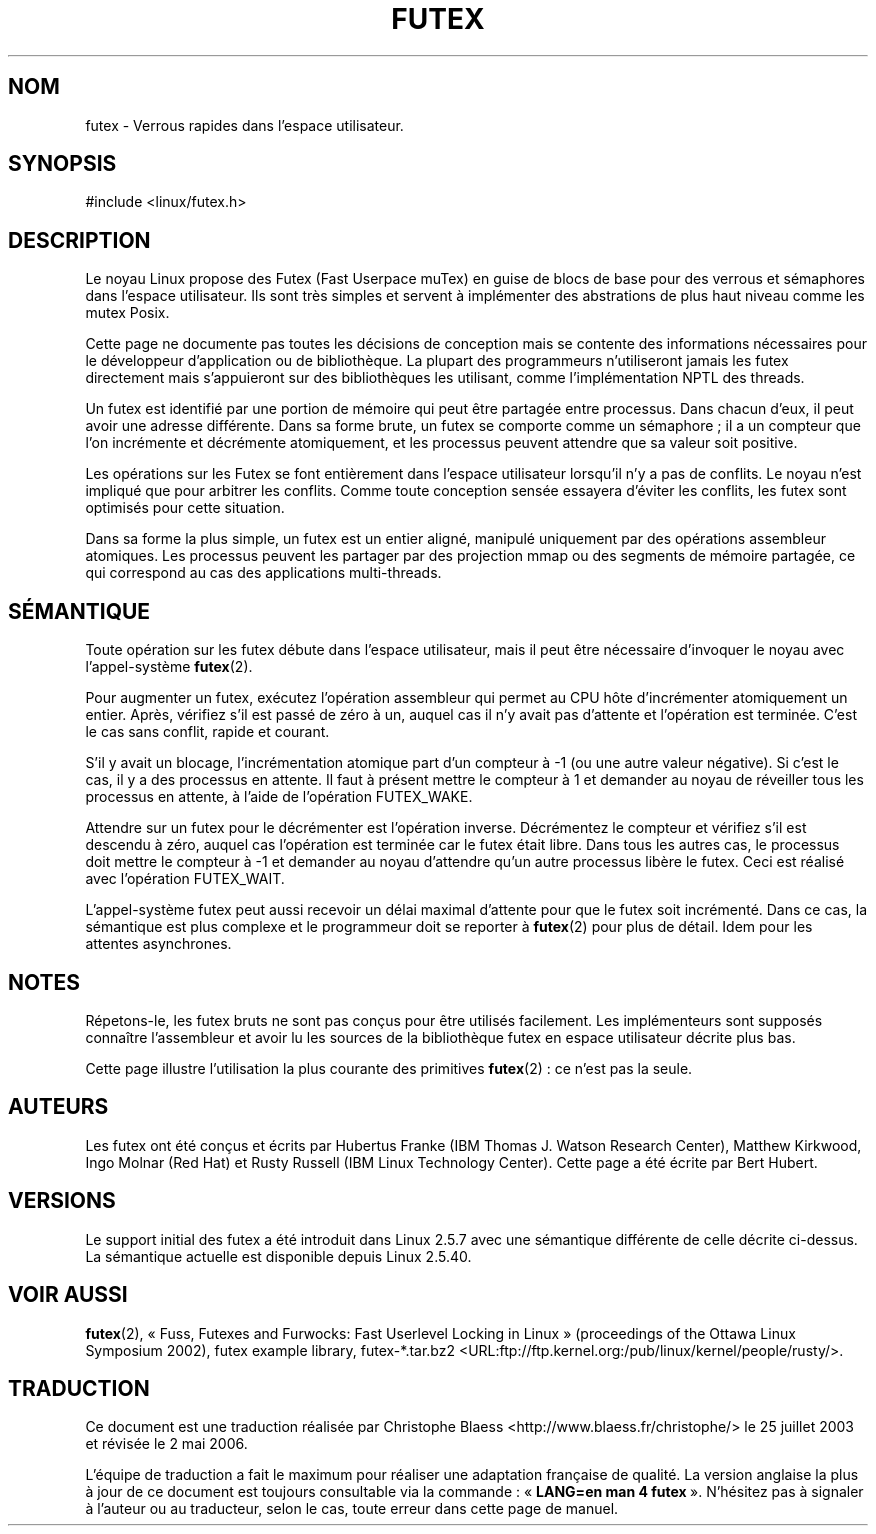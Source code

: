 .\" This manpage has been automatically generated by docbook2man
.\" from a DocBook document.  This tool can be found at:
.\" <http://shell.ipoline.com/~elmert/comp/docbook2X/>
.\" Please send any bug reports, improvements, comments, patches,
.\" etc. to Steve Cheng <steve@ggi-project.org>.
.\"
.\" Traduction Christophe Blaess <ccb@club-internet.fr>
.\" Màj 25/07/2003 LDP-1.56
.\" Màj 04/07/2005 LDP-1.61
.\" Màj 01/05/2006 LDP-1.67.1
.\"
.TH "FUTEX" "4" "31 décembre 2002" LDP "Manuel du programmeur Linux"
.SH NOM
futex \- Verrous rapides dans l'espace utilisateur.
.SH SYNOPSIS

.nf
#include <linux/futex.h>
.fi
.SH "DESCRIPTION"
.PP
Le noyau Linux propose des Futex (Fast Userpace muTex) en guise de blocs
de base pour des verrous et sémaphores dans l'espace utilisateur. Ils sont très
simples et servent à implémenter des abstrations de plus haut niveau comme les mutex Posix.
.PP
Cette page ne documente pas toutes les décisions de conception mais se contente des informations
nécessaires pour le développeur d'application ou de bibliothèque. La plupart des programmeurs n'utiliseront jamais
les futex directement mais s'appuieront sur des bibliothèques les utilisant, comme l'implémentation NPTL des threads.
.PP
Un futex est identifié par une portion de mémoire qui peut être partagée entre processus. Dans chacun d'eux,
il peut avoir une adresse différente. Dans sa forme brute, un futex se comporte comme un sémaphore\ ;
il a un compteur que l'on incrémente et décrémente atomiquement, et les
processus peuvent attendre que sa valeur soit positive.
.PP
Les opérations sur les Futex se font entièrement dans l'espace utilisateur lorsqu'il n'y a pas de conflits.
Le noyau n'est impliqué que pour arbitrer les conflits. Comme toute conception sensée essayera d'éviter les conflits,
les futex sont optimisés pour cette situation.
.PP
Dans sa forme la plus simple, un futex est un entier aligné, manipulé uniquement par des
opérations assembleur atomiques. Les processus peuvent les partager par des projection mmap ou des segments de mémoire
partagée, ce qui correspond au cas des applications multi-threads.
.SH "SÉMANTIQUE"
.PP
Toute opération sur les futex débute dans l'espace utilisateur, mais il peut
être nécessaire d'invoquer
le noyau avec l'appel-système \fBfutex\fR(2).
.PP
Pour augmenter un futex, exécutez l'opération assembleur qui permet au CPU
hôte d'incrémenter atomiquement
un entier. Après, vérifiez s'il est passé de zéro à un, auquel cas il n'y
avait pas d'attente et l'opération est terminée. C'est le cas sans conflit,
rapide et courant.
.PP
S'il y avait un blocage, l'incrémentation atomique part d'un compteur à \-1
(ou une autre valeur négative). Si c'est le cas, il y a des processus en attente.
Il faut à présent mettre le compteur à 1 et demander au noyau de réveiller
tous les processus en attente, à l'aide de l'opération FUTEX_WAKE.
.PP
Attendre sur un futex pour le décrémenter est l'opération inverse. Décrémentez le compteur et
vérifiez s'il est descendu à zéro, auquel cas l'opération est terminée car le
futex était libre.
Dans tous les autres cas, le processus doit mettre le compteur à \-1 et demander au noyau d'attendre
qu'un autre processus libère le futex. Ceci est réalisé avec l'opération FUTEX_WAIT.
.PP
L'appel-système futex peut aussi recevoir un délai maximal d'attente pour que le futex
soit incrémenté. Dans ce cas, la sémantique est plus complexe et le programmeur doit se reporter à
\fBfutex\fR(2) pour plus de détail. Idem pour les attentes asynchrones.
.SH "NOTES"
.PP
Répetons-le, les futex bruts ne sont pas conçus pour être utilisés facilement. Les implémenteurs
sont supposés connaître l'assembleur et avoir lu les sources de la bibliothèque
futex en espace utilisateur décrite plus bas.
.PP
Cette page illustre l'utilisation la plus courante des primitives \fBfutex\fR(2)\ : ce n'est pas la seule.
.SH "AUTEURS"
.PP
Les futex ont été conçus et écrits par Hubertus Franke (IBM Thomas J. Watson Research Center),
Matthew Kirkwood, Ingo Molnar (Red Hat) et Rusty Russell (IBM Linux Technology Center). Cette page a été écrite
par Bert Hubert.
.SH "VERSIONS"
.PP
Le support initial des futex a été introduit dans Linux 2.5.7 avec une sémantique différente de celle décrite ci-dessus.
La sémantique actuelle est disponible depuis Linux 2.5.40.
.SH "VOIR AUSSI"
.PP
\fBfutex\fR(2),
«\ Fuss, Futexes and Furwocks: Fast Userlevel Locking in Linux\ » (proceedings of the Ottawa Linux
Symposium 2002),
futex example library, futex-*.tar.bz2 <URL:ftp://ftp.kernel.org:/pub/linux/kernel/people/rusty/>.
.SH TRADUCTION
.PP
Ce document est une traduction réalisée par Christophe Blaess
<http://www.blaess.fr/christophe/> le 25\ juillet\ 2003
et révisée le 2\ mai\ 2006.
.PP
L'équipe de traduction a fait le maximum pour réaliser une adaptation
française de qualité. La version anglaise la plus à jour de ce document est
toujours consultable via la commande\ : «\ \fBLANG=en\ man\ 4\ futex\fR\ ».
N'hésitez pas à signaler à l'auteur ou au traducteur, selon le cas, toute
erreur dans cette page de manuel.
